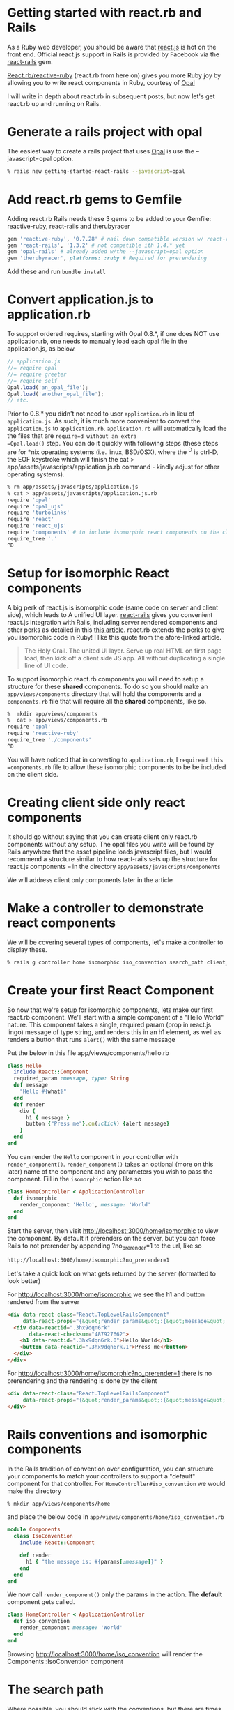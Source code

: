 #+OPTIONS: num:nil toc:nil

* Getting started with react.rb and Rails
#+ATTR_HTML: :target "_blank"
#+ATTR_HTML: :target "_blank"
As a Ruby web developer, you should be aware that [[http://facebook.github.io/react/][react.js]] is hot on
the front end. Official react.js support in Rails is provided by
Facebook via the [[https://github.com/reactjs/react-rails][react-rails]] gem.

#+ATTR_HTML: :target "_blank"
[[https://github.com/zetachang/react.rb#changing-the-top-level-component-name-and-search-path][React.rb/reactive-ruby]] (react.rb from here on) gives you more Ruby joy
by allowing you to write react components in Ruby, courtesy of [[http://opalrb.org][Opal]]

I will write in depth about react.rb in subsequent posts, but now
let's get react.rb up and running on Rails.

* Generate a rails project with opal

#+ATTR_HTML: :target "_blank"
The easiest way to create a rails project that uses [[http://opalrb.org][Opal]] is use the --javascript=opal option.

#+BEGIN_SRC bash
% rails new getting-started-react-rails --javascript=opal
#+END_SRC

* Add react.rb gems to Gemfile

Adding react.rb Rails needs these 3 gems to be added to your Gemfile: reactive-ruby, react-rails and therubyracer

#+BEGIN_SRC ruby
gem 'reactive-ruby', '0.7.28' # nail down compatible version w/ react-rails
gem 'react-rails', '1.3.2' # not compatible ith 1.4.* yet
gem 'opal-rails' # already added w/the --javascript=opal option
gem 'therubyracer', platforms: :ruby # Required for prerendering
#+END_SRC

Add these and run =bundle install=

* Convert application.js to application.rb

To support ordered requires, starting with Opal 0.8.*, if one does NOT
use application.rb, one needs to manually load each opal file in the
application.js, as below.

#+BEGIN_SRC javascript
// application.js
//= require opal
//= require greeter
//= require_self
Opal.load('an_opal_file');
Opal.load('another_opal_file');
// etc.
#+END_SRC

Prior to 0.8.* you didn't not need to user =application.rb= in lieu of
=application.js=. As such, it is much more convenient to convert the
=application.js= to =application.rb=.  =application.rb= will
automatically load the the files that are =require=d without an extra
=Opal.load()= step.  You can do it quickly with following steps (these
steps are for *nix operating systems (i.e. linux, BSD/OSX), where the
^D is ctrl-D, the EOF keystroke which will finish the cat >
app/assets/javascripts/application.js.rb command - kindly adjust for
other operating systems).

#+BEGIN_SRC bash
% rm app/assets/javascripts/application.js
% cat > app/assets/javascripts/application.js.rb
require 'opal'
require 'opal_ujs'
require 'turbolinks'
require 'react'
require 'react_ujs'
require 'components' # to include isomorphic react components on the client
require_tree '.'
^D
#+END_SRC

* Setup for isomorphic React components

#+ATTR_HTML: :target "_blank"
#+ATTR_HTML: :target "_blank"
A big perk of react.js is isomorphic code (same code on server and
client side), which leads to A unified UI layer. [[https://github.com/reactjs/react-rails][react-rails]] gives you
convenient react.js integration with Rails, including server rendered
components and other perks as detailed in this [[http://bensmithett.com/server-rendered-react-components-in-rails/][this article]].  react.rb
extends the perks to give you isomorphic code in Ruby!  I like this
quote from the afore-linked article.

#+BEGIN_QUOTE
The Holy Grail. The united UI layer. Serve up real HTML on first page load, then kick off a client side JS app. All without duplicating a single line of UI code.
#+END_QUOTE

To support isomorphic react.rb components you will need to setup a
structure for these *shared* components. To do so you should make an
=app/views/components= directory that will hold the components and a
=components.rb= file that will require all the *shared* components,
like so.

#+BEGIN_SRC bash
%  mkdir app/views/components
%  cat > app/views/components.rb
require 'opal'
require 'reactive-ruby'
require_tree './components'
^D
#+END_SRC

You will have noticed that in converting to =application.rb=, I
=require=d this =components.rb= file to allow these isomorphic
components to be be included on the client side.

* Creating client side only react components

It should go without saying that you can create client only react.rb
components without any setup.  The opal files you write will be found
by Rails anywhere that the asset pipeline loads javascript files, but
I would recommend a structure similar to how react-rails sets up the
structure for react.js components -- in the directory
=app/assets/javascripts/components=

We will address client only components later in the article

* Make a controller to demonstrate react components

We will be covering several types of components, let's make a
controller to display these.

#+BEGIN_SRC bash
% rails g controller home isomorphic iso_convention search_path client_only
#+END_SRC

* Create your first React Component

So now that we're setup for isomorphic components, lets make our first
react.rb component.  We'll start with a simple component of a "Hello
World" nature. This component takes a single, required param (prop in
react.js lingo) message of type string, and renders this in an h1
element, as well as renders a button that runs =alert()= with the
same message

Put the below in this file app/views/components/hello.rb

#+BEGIN_SRC ruby
class Hello
  include React::Component
  required_param :message, type: String
  def message
    "Hello #{what}"
  end
  def render
    div {
      h1 { message }
      button {"Press me"}.on(:click) {alert message}
    }
  end
end
#+END_SRC

You can render the =Hello= component in your controller with
=render_component()=. =render_component()= takes an optional (more on
this later) name of the component and any parameters you wish to pass
the component.  Fill in the =isomorphic= action like so

#+BEGIN_SRC ruby
class HomeController < ApplicationController
  def isomorphic
    render_component 'Hello', message: 'World'
  end
end
#+END_SRC

Start the server, then visit http://localhost:3000/home/isomorphic to view the component.
By default it prerenders on the server, but you can force Rails to not
prerender by appending ?no_prerender=1 to the url, like so

#+BEGIN_SRC bash
http://localhost:3000/home/isomorphic?no_prerender=1
#+END_SRC

Let's take a quick look on what gets returned by the server (formatted to look better)

For http://localhost:3000/home/isomorphic we see the h1 and button rendered from the server
#+BEGIN_SRC html
  <div data-react-class="React.TopLevelRailsComponent"
       data-react-props="{&quot;render_params&quot;:{&quot;message&quot;:&quot;World&quot;},&quot;component_name&quot;:&quot;Hello&quot;,&quot;controller&quot;:&quot;Home&quot;}">
    <div data-reactid=".3hx9dqn6rk"
         data-react-checksum="487927662">
      <h1 data-reactid=".3hx9dqn6rk.0">Hello World</h1>
      <button data-reactid=".3hx9dqn6rk.1">Press me</button>
    </div>
  </div>
#+END_SRC

For http://localhost:3000/home/isomorphic?no_prerender=1 there is no prerendering and the rendering is done by the client
#+BEGIN_SRC html
  <div data-react-class="React.TopLevelRailsComponent"
       data-react-props="{&quot;render_params&quot;:{&quot;message&quot;:&quot;World&quot;},&quot;component_name&quot;:&quot;Hello&quot;,&quot;controller&quot;:&quot;Home&quot;}">
  </div>
#+END_SRC

* Rails conventions and isomorphic components

In the Rails tradition of convention over configuration, you can
structure your components to match your controllers to support a
"default" component for that controller.  For
=HomeController#iso_convention= we would make the directory
#+BEGIN_SRC bash
% mkdir app/views/components/home
#+END_SRC
and place the below code in
=app/views/components/home/iso_convention.rb=

#+BEGIN_SRC ruby
  module Components
    class IsoConvention
      include React::Component

      def render
        h1 { "the message is: #{params[:message]}" }
      end
    end
  end
#+END_SRC

We now call =render_component()= only the params in the action.  The
*default* component gets called.

#+BEGIN_SRC ruby
class HomeController < ApplicationController
  def iso_convention
    render_component message: 'World'
  end
end

#+END_SRC

Browsing http://localhost:3000/home/iso_convention will render the Components::IsoConvention component

* The search path

  Where possible, you should stick with the conventions, but there are
  times where you will not, for example, shared components.  The
  search path for isomorphic components is described [[https://github.com/zetachang/react.rb#changing-the-top-level-component-name-and-search-path][here]] which says

#+BEGIN_QUOTE
Changing the top level component name and search path

   You can control the top level component name and search path.

   You can specify the component name explicitly in the
   render_component method. render_component "Blatz will search the
   for a component class named Blatz regardless of the controller
   method.

   Searching for components normally works like this: Given a
   controller named "Foo" then the component should be either in the
   Components::Foo module, the Components module (no controller -
   useful if you have just a couple of shared components) or just the
   outer scope (i.e. Module) which is useful for small apps.

   Saying render_component "::Blatz" will only search the outer scope,
   while "::Foo::Blatz" will look only in the module Foo for a class
   named Blatz.
#+END_QUOTE

* Playing around with the search path
Let's play around with several components with the same name and see
how the search path resolves which component to use.  Create the 2 files below


=app/views/components/search_path.rb=
#+BEGIN_SRC ruby

  # This class departs from 1 class/file and diretory
  # strctureconvention, using this to test search path

class SearchPath1
  include React::Component
  def render
    h1 {"::SearchPath"}
  end
end

module Home
  class SearchPath1
    include React::Component
    def render
      h1 {"Home::SearchPath"}
    end
  end
end

module Components
  class SearchPath
    include React::Component
    def render
      h2 { 'Components::SearchPath' }
    end
  end
end

module Components
  module Home
    class SearchPath1
      include React::Component
      def render
        h2 { 'Components::Home::SearchPath' }
      end
    end
  end
end

#+END_SRC


To get the "default" component, we can just call =render_component()=.

#+BEGIN_SRC ruby
class HomeController < ApplicationController
  def search_path
    render_component
  end
end
#+END_SRC

Hitting http://localhost:3000/home/search_path the component rendered
=Home::SearchPath=.


Specifying the component by name, yields the same result =Components::Home::Top=
#+BEGIN_SRC ruby
class HomeController < ApplicationController
  def search_path
    render_component "SearchPath"
  end
end
#+END_SRC

We can explore the search path by changing the found component's name
to SearchPath1, and then refreshing
http://localhost:3000/home/search_path to see which component is
found.  If we do this for each component found,k we get the following
results:

| Class name changed from SearchPath | Component Rendered           |
|------------------------------------+------------------------------|
| none                               | Home::SearchPath             |
| Home::SearchPath                   | Components::Home::SearchPath |
| ::SearchPath                       | ::SearchPath                 |
| Components::Home::SearchPath       | Components::SearchPath       |
|                                    |                              |


If we rename all the =SearchPath1= classes back to =SearchPath=, we
can force the search path to find our desired component by specifying
the full namespace in the =render_component()= call

#+BEGIN_SRC ruby
class HomeController < ApplicationController
  def search_path
    render_component "SearchPath"
    # render_component "Components::SearchPath"
    # render_component "Components::Home::SearchPath"
    # render_component "Home::SearchPath"
    # render_component "::SearchPath"
  end
end
#+END_SRC

* Client side only component
If you want to make client only components, to follow conventions with
react-rails, make a =components= subdirectory in
=app/views/javascripts= and put them there. Like so:

#+BEGIN_SRC bash
% mkdir app/assets/javascripts/components
% cat > app/assets/javascripts/components/client_only.rb
class ClientOnly
  include React::Component
  required_param :message, type: String

  def render
    h1 { "Client only: #{params[:message]}" }
  end
end
^D
#+END_SRC

Then in the template for the =client_only= action , you can render the
component client side via the =react_component()= method provided by
react-rails. This works because Since react.rb wraps calls to
react.js, so the components are react.js components.

#+BEGIN_SRC html
<h1>Home#client_only</h1>
<p>Find me in app/views/home/client_only.html.erb</p>
<%= react_component 'ClientOnly', message: 'World' %>
#+END_SRC


* That's all for now.
All this code exists in a rails project [[https://github.com/fkchang/getting-started-react-rails][here.]] This should be enough to
get one started.  Follow on react.rb articles to follow.  Enjoy
react.rb and Rails!
